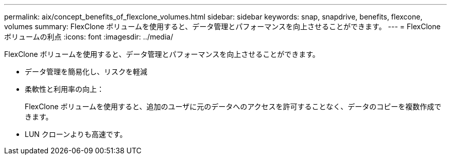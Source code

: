 ---
permalink: aix/concept_benefits_of_flexclone_volumes.html 
sidebar: sidebar 
keywords: snap, snapdrive, benefits, flexcone, volumes 
summary: FlexClone ボリュームを使用すると、データ管理とパフォーマンスを向上させることができます。 
---
= FlexClone ボリュームの利点
:icons: font
:imagesdir: ../media/


[role="lead"]
FlexClone ボリュームを使用すると、データ管理とパフォーマンスを向上させることができます。

* データ管理を簡易化し、リスクを軽減
* 柔軟性と利用率の向上：
+
FlexClone ボリュームを使用すると、追加のユーザに元のデータへのアクセスを許可することなく、データのコピーを複数作成できます。

* LUN クローンよりも高速です。

